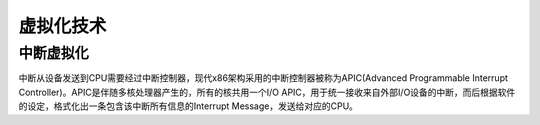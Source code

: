 虚拟化技术
========================================

中断虚拟化
----------------------------------------
中断从设备发送到CPU需要经过中断控制器，现代x86架构采用的中断控制器被称为APIC(Advanced Programmable Interrupt Controller)。APIC是伴随多核处理器产生的，所有的核共用一个I/O APIC，用于统一接收来自外部I/O设备的中断，而后根据软件的设定，格式化出一条包含该中断所有信息的Interrupt Message，发送给对应的CPU。
